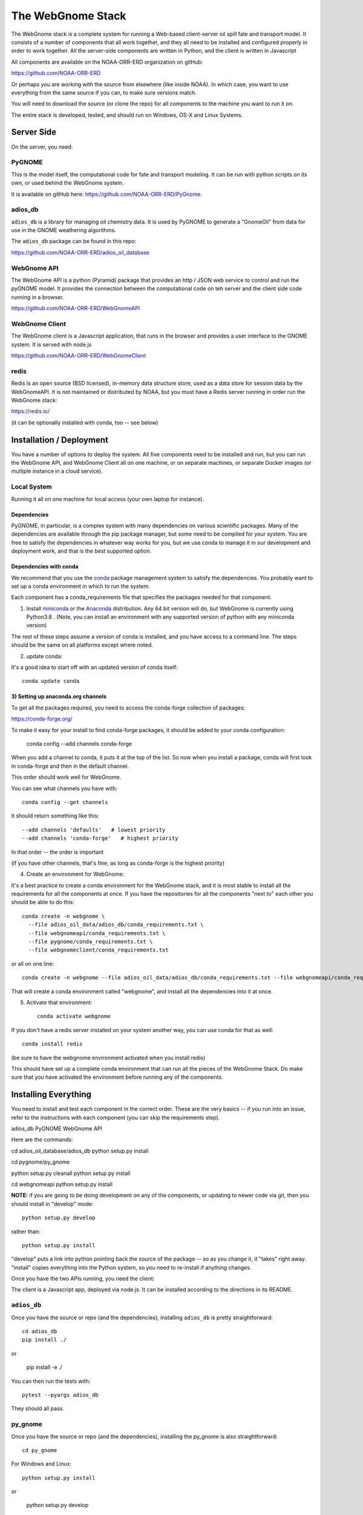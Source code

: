 ##################
The WebGnome Stack
##################


The WebGnome stack is a complete system for running a Web-based client-server oil spill fate and transport model. It consists of a number of components that all work together, and they all need to be installed and configured properly in order to work together. All the server-side components are written in Python, and the client is written in Javascript

All components are available on the NOAA-ORR-ERD organization on gitHub:

https://github.com/NOAA-ORR-ERD

Or perhaps you are working with the source from elsewhere (like inside NOAA). In which case, you want to use everything from the same source if you can, to make sure versions match.

You will need to download the source (or clone the repo) for all components to the machine you want to run it on.

The entire stack is developed, tested, and should run on Windows, OS-X and Linux Systems.


Server Side
===========

On the server, you need:

PyGNOME
-------

This is the model itself, the computational code for fate and transport modeling. It can be run with python scripts on its own, or used behind the WebGnome system.

It is available on gitHub here: https://github.com/NOAA-ORR-ERD/PyGnome.


adios_db
--------

``adios_db`` is a library for managing oil chemistry data. It is used by PyGNOME to generate a "GnomeOil" from data for use in the GNOME weathering algorithms.

The ``adios_db`` package can be found in this repo:

https://github.com/NOAA-ORR-ERD/adios_oil_database


WebGnome API
------------

The WebGnome API is a python (Pyramid) package that provides an http / JSON web service to control and run the pyGNOME model. It provides the connection between the computational code on teh server and the client side code running in a browser.

https://github.com/NOAA-ORR-ERD/WebGnomeAPI


WebGnome Client
---------------

The WebGnome client is a Javascript application, that runs in the browser and provides a user interface to the GNOME system. It is served with node.js


https://github.com/NOAA-ORR-ERD/WebGnomeClient

redis
-----

Redis is an open source (BSD licensed), in-memory data structure store, used as a data store for session data by the WebGnomeAPI.
It is not maintained or distributed by NOAA, but you must have a Redis server running in order run the WebGnome stack:

https://redis.io/

(it can be optionally installed with conda, too -- see below)


Installation / Deployment
=========================

You have a number of options to deploy the system. All five components need to be installed and run, but you can run the WebGnome API, and WebGnome Client all on one machine, or on separate machines, or separate Docker images (or multiple instance in a cloud service).

Local System
------------

Running it all on one machine for local access (your own laptop for instance).


Dependencies
............

PyGNOME, in particular, is a complex system with many dependencies on various scientific packages.
Many of the dependencies are available through the pip package manager, but some need to be complied for your system.
You are free to satisfy the dependencies in whatever way works for you, but we use conda to manage it in our development and deployment work, and that is the best supported option.

Dependencies with conda
.......................

We recommend that you use the `conda <https://conda.io/docs/>`_ package management system to satisfy the dependencies. You probably want to set up a conda environment in which to run the system.

Each component has a conda_requirements file that specifies the packages needed for that component.

1) Install `miniconda <https://conda.io/miniconda.html>`_ or the `Anaconda <https://www.anaconda.com/distribution/>`_ distribution. Any 64 bit version will do, but WebGnome is currently using Python3.8 . (Note, you can install an environment with any supported version of python with any miniconda version)

The rest of these steps assume a version of conda is installed, and you have access to a command line. The steps should be the same on all platforms except where noted.

2) update conda:

It's a good idea to start off with an updated version of conda itself::

  conda update conda

3) Setting up anaconda.org channels
...................................

To get all the packages required, you need to access the conda-forge collection of packages:

https://conda-forge.org/


To make it easy for your install to find conda-forge packages, it should be added to your conda configuration:


    conda config --add channels conda-forge

When you add a channel to conda, it puts it at the top of the list.
So now when you install a package, conda will first look in conda-forge and then in the default channel.

This order should work well for WebGnome.

You can see what channels you have with::

    conda config --get channels

It should return something like this::

    --add channels 'defaults'   # lowest priority
    --add channels 'conda-forge'   # highest priority

In that order -- the order is important

(if you have other channels, that's fine, as long as conda-forge is the highest priority)

4) Create an environment for WebGnome::

It's a best practice to create a conda environment for the WebGnome stack, and it is most stable to install all the requirements for all the components at once. If you have the repositories for all the components "next to" each other you should be able to do this::

    conda create -n webgnome \
      --file adios_oil_data/adios_db/conda_requirements.txt \
      --file webgnomeapi/conda_requirements.txt \
      --file pygnome/conda_requirements.txt \
      --file webgnomeclient/conda_requirements.txt

or all on one line::

    conda create -n webgnome --file adios_oil_data/adios_db/conda_requirements.txt --file webgnomeapi/conda_requirements.txt --file pygnome/conda_requirements.txt --file webgnomeclient/conda_requirements.txt

That will create a conda environment called "webgnome", and install all the dependencies into it at once.


5) Activate that environment::

    conda activate webgnome

If you don't have a redis server installed on your system another way, you can use conda for that as well::

    conda install redis

(be sure to have the webgnome environment activated when you install redis)

This should have set up a complete conda environment that can run all the pieces of the WebGnome Stack. Do make sure that you have activated the environment before running any of the components.


Installing Everything
=====================

You need to install and test each component in the correct order. These are the very basics -- if you run into an issue, refer to the instructions with each component (you can skip the requirements step).

adios_db
PyGNOME
WebGnome API

Here are the commands::

cd adios_oil_database/adios_db
python setup.py install

cd pygnome/py_gnome

python setup.py cleanall
python setup.py install

cd webgnomeapi
python setup.py install


**NOTE:** if you are going to be doing development on any of the components, or updating to newer code via git, then you should install in "develop" mode::

    python setup.py develop

rather than::

    python setup.py install

"develop" puts a link into python pointing back the source of the package -- so as you change it, it "takes" right away. "install" copies everything into the Python system, so you need to re-install if anything changes.

Once you have the two APIs running, you need the client:

The client is a Javascript app, deployed via node.js. It can be installed according to the directions in its README.

``adios_db``
------------

Once you have the source or repo (and the dependencies), installing ``adios_db`` is pretty straightforward::

    cd adios_db
    pip install ./

or

    pip install -e ./

You can then run the tests with::

    pytest --pyargs adios_db

They should all pass.


py_gnome
--------

Once you have the source or repo (and the dependencies), installing the py_gnome is also straightforward::

    cd py_gnome

For Windows and Linux::

    python setup.py install

or

    python setup.py develop

NOTE: the py_gnome paccke does not currently install with pip, you need to use the ``setup.py`` command

This requires building a bunch of C++ code, so it takes a while.

You can then run the tests with::

    cd tests/unit_tests/
    pytest

If they all pass, you can run the full set with::

    pytest --runslow


WebGnome API
------------

As we move along, this will start to feel familiar...

    pip install ./

or::

    pip install -e ./

In order to run (or test) the API, you need to be running Redis. In another terminal window::

    conda activate webgnome
    redis-server

Then you can test it with::

    pytest


WebGnome Client
---------------

The client is getting to new ground -- it is a javascript app, deployed with the node ecosystem. node itself should have been installed from the conda requirements.

To install and "build" the requirements and code:

Install all of the applications dependencies described in ``package.json``. Calls `grunt install` upon completion::

  npm install

NOTE: npm should have been installed with the nodejs conda package (or with node installed any other way).

There are a couple ways to setup and run the app::

  grunt develop

Sets up a working development environment by reinstalling client side dependancies, compiling less files, starting a http server on port 8080, and setting up a watch task for the less to recompile on change.

Linux Server
============

If you want to run it all on the same Linux server, the above instructions should suffice. But in a production environment, you may want to set up a more robust and flexible system.

NOAA is running our operational system(s) in a set of Docker images.

Please reach out if you want help doing that.







